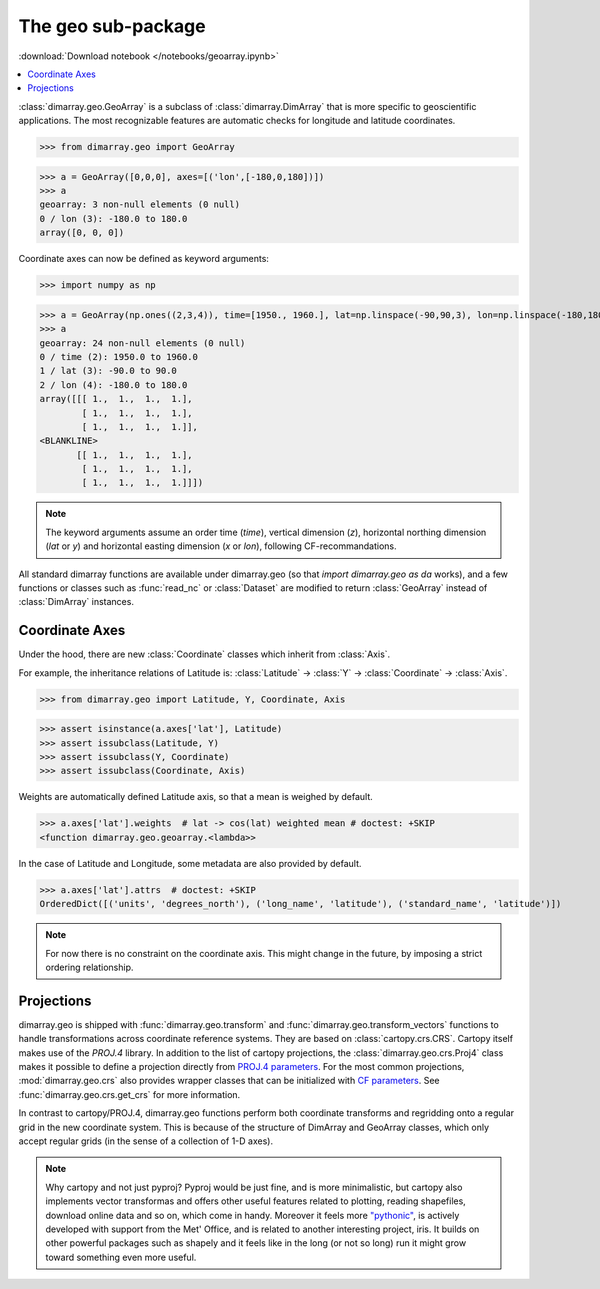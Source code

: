 .. This file was generated automatically from the ipython notebook:
.. notebooks/geoarray.ipynb
.. To modify this file, edit the source notebook and execute "make rst"

.. _page_geoarray:


The geo sub-package
===================
:download:`Download notebook </notebooks/geoarray.ipynb>` 


.. versionadded:: 0.1.9

.. contents::
    :local:

:class:`dimarray.geo.GeoArray` is a subclass of :class:`dimarray.DimArray` that is more specific to geoscientific applications. The most recognizable features are automatic checks for longitude and latitude coordinates.

>>> from dimarray.geo import GeoArray


>>> a = GeoArray([0,0,0], axes=[('lon',[-180,0,180])])
>>> a
geoarray: 3 non-null elements (0 null)
0 / lon (3): -180.0 to 180.0
array([0, 0, 0])

Coordinate axes can now be defined as keyword arguments:

>>> import numpy as np


>>> a = GeoArray(np.ones((2,3,4)), time=[1950., 1960.], lat=np.linspace(-90,90,3), lon=np.linspace(-180,180,4))
>>> a
geoarray: 24 non-null elements (0 null)
0 / time (2): 1950.0 to 1960.0
1 / lat (3): -90.0 to 90.0
2 / lon (4): -180.0 to 180.0
array([[[ 1.,  1.,  1.,  1.],
        [ 1.,  1.,  1.,  1.],
        [ 1.,  1.,  1.,  1.]],
<BLANKLINE>
       [[ 1.,  1.,  1.,  1.],
        [ 1.,  1.,  1.,  1.],
        [ 1.,  1.,  1.,  1.]]])

.. note:: The keyword arguments assume an order time (`time`), vertical dimension (`z`), horizontal northing dimension (`lat` or `y`) and  horizontal easting dimension (`x` or `lon`), following CF-recommandations. 

All standard dimarray functions are available under dimarray.geo (so that `import dimarray.geo as da` works), and a few functions or classes such as :func:`read_nc` or :class:`Dataset` are modified to return :class:`GeoArray` instead of :class:`DimArray` instances.

.. _Coordinate_Axes:

Coordinate Axes
---------------

Under the hood, there are new :class:`Coordinate` classes which inherit from :class:`Axis`.

For example, the inheritance relations of Latitude is: :class:`Latitude` -> :class:`Y` -> :class:`Coordinate` -> :class:`Axis`.

>>> from dimarray.geo import Latitude, Y, Coordinate, Axis


>>> assert isinstance(a.axes['lat'], Latitude) 
>>> assert issubclass(Latitude, Y) 
>>> assert issubclass(Y, Coordinate) 
>>> assert issubclass(Coordinate, Axis)


Weights are automatically defined Latitude axis, so that a mean is weighed by default.

>>> a.axes['lat'].weights  # lat -> cos(lat) weighted mean # doctest: +SKIP
<function dimarray.geo.geoarray.<lambda>>

In the case of Latitude and Longitude, some metadata are also provided by default.

>>> a.axes['lat'].attrs  # doctest: +SKIP
OrderedDict([('units', 'degrees_north'), ('long_name', 'latitude'), ('standard_name', 'latitude')])

.. note :: For now there is no constraint on the coordinate axis. This might change in the future, by imposing a strict ordering relationship. 

.. seealso:: :ref:`ref_api_geo`

.. _Projections:

Projections
-----------

dimarray.geo is shipped with :func:`dimarray.geo.transform` and :func:`dimarray.geo.transform_vectors` functions to handle transformations across coordinate reference systems. They are based on :class:`cartopy.crs.CRS`. Cartopy itself makes use of the `PROJ.4` library. In addition to the list of cartopy projections, the :class:`dimarray.geo.crs.Proj4` class makes it possible to define a projection directly from `PROJ.4 parameters <https://trac.osgeo.org/proj/wiki/GenParms>`_. For the most common projections, :mod:`dimarray.geo.crs` also provides wrapper classes that can be initialized with `CF parameters <http://cfconventions.org>`_. See :func:`dimarray.geo.crs.get_crs` for more information.

In contrast to cartopy/PROJ.4, dimarray.geo functions perform both coordinate transforms and regridding onto a regular grid in the new coordinate system. This is because of the structure of DimArray and GeoArray classes, which only accept regular grids (in the sense of a collection of 1-D axes).

.. note :: Why cartopy and not just pyproj? Pyproj would be just fine, and is more minimalistic, but cartopy also implements vector transformas and offers other useful features related to plotting, reading shapefiles, download online data and so on, which come in handy. Moreover it feels more `"pythonic" <http://legacy.python.org/dev/peps/pep-0008>`_, is actively developed with support from the Met' Office, and is related to another interesting project, iris. It builds on other powerful packages such as shapely and it feels like in the long (or not so long) run it might grow toward something even more useful.

.. seealso:: :ref:`projection`